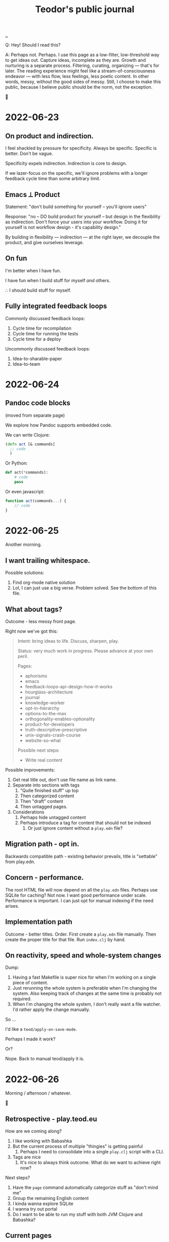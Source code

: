 :PROPERTIES:
:ID:       bd776ab0-d687-4f16-b66d-d03c86de2a2e
:END:
#+title: Teodor's public journal
#+OPTIONS: ^:nil

[[./..][..]]

Q: Hey! Should I read this?

A: Perhaps not.
Perhaps.
I use this page as a low-filter, low-threshold way to get ideas out.
Capture ideas, incomplete as they are.
Growth and nurturing is a separate process.
Filtering, curating, organizing --- that's for later.
The reading experience might feel like a stream-of-consciousness endeavor --- with less flow, less feelings, less poetic content.
In other words, messy, without the good sides of messy.
Still, I choose to make this public, because I believe public should be the norm, not the exception.

🐉

* 2022-06-23
** On product and indirection.
I feel shackled by pressure for specificity.
Always be specific.
Specific is better.
Don't be vague.

Specificity expels indirection.
Indirection is core to design.

If we lazer-focus on the specific, we'll ignore problems with a longer feedback
cycle time than some arbitrary limit.
** Emacs ⟂ Product
Statement: "don't build something for yourself -- you'll ignore users"

Response: "no -- DO build product for yourself -- but design in the flexibility as indirection.
Don't force your users into your workflow.
Doing it for yourself is not workflow design - it's capability design."

By building in flexibility --- indirection --- at the right layer, we decouple the product, and give ourselves leverage.
** On fun
I'm better when I have fun.

I have fun when I build stuff for myself /and/ others.

∴ I should build stuff for myself.
** Fully integrated feedback loops
Commonly discussed feedback loops:

1. Cycle time for recompilation
2. Cycle time for running the tests
3. Cycle time for a deploy

Uncommonly discussed feedback loops:

1. Idea-to-sharable-paper
2. Idea-to-team

* 2022-06-24
** Pandoc code blocks
(moved from separate page)

We explore how Pandoc supports embedded code.

We can write Clojure:

#+begin_src clojure
(defn act [& commands]
  ;; code
  )
#+end_src

Or Python:

#+begin_src python
def act(*commands):
    # code
    pass
#+end_src

Or even javascript:

#+begin_src javascript
function act(commands...) {
    // code
}
#+end_src
* 2022-06-25
Another morning.
** I want trailing whitespace.
Possible solutions:

1. Find org-mode native solution
2. Lol, I can just use a big verse.
   Problem solved.
   See the bottom of this file.
** What about tags?
Outcome - less messy front page.

Right now we've got this:

#+begin_quote
Intent: bring ideas to life. Discuss, sharpen, play.

Status: very much work in progress. Please advance at your own peril.

Pages:

- aphorisms
- emacs
- feedback-loops-api-design-how-it-works
- hourglass-architecture
- journal
- knowledge-worker
- opt-in-hierarchy
- options-to-the-max
- orthogonality-enables-optionality
- product-for-developers
- truth-descriptive-prescriptive
- unix-signals-crash-course
- website-so-what

Possible next steps:

- Write real content
#+end_quote

Possible improvements:

1. Get real title out, don't use file name as link name.
2. Separate into sections with tags
   1. "Quite finished stuff" up top
   2. Then categorized content
   3. Then "draft" content
   4. Then untagged pages.
3. Considerations
   1. Perhaps hide untagged content
   2. Perhaps introduce a tag for content that should not be indexed
      1. Or just ignore content without a =play.edn= file?
** Migration path - opt in.
Backwards compatible path - existing behavior prevails, title is "settable" from
play.edn.
** Concern - performance.
The root HTML file will now depend on all the =play.edn= files.
Perhaps use SQLite for caching?
Not now.
I want good performance under scale.
Performance is important.
I can just opt for manual indexing if the need arises.
** Implementation path
Outcome - better titles.
Order.
First create a =play.edn= file manually.
Then create the proper title for that file.
Run =index.clj= by hand.
** On reactivity, speed and whole-system changes
Dump:

1. Having a fast Makefile is super nice for when I'm working on a single piece of content.
2. Just rerunning the whole system is preferable when I'm changing the system.
   Also keeping track of changes at the same time is probably not required.
3. When I'm changing the whole system, I don't really want a file watcher.
   I'd rather apply the change manually.

So ...

I'd like a =teod/apply-on-save-mode=.

Perhaps I made it work?

Or?

Nope. Back to manual teod/apply it is.
* 2022-06-26
Morning / afternoon / whatever.

🤠
** Retrospective - play.teod.eu
How are we coming along?

1. I like working with Babashka
2. But the current process of multiple "thingies" is getting painful
   1. Perhaps I need to consolidate into a single =play.clj= script with a CLI.
3. Tags are nice
   1. It's nice to always think outcome.
      What do we want to achieve right now?

Next steps?

1. Have the =page= command automatically categorize stuff as "don't mind me"
2. Group the remaining English content
3. I kinda wanna explore SQLite
4. I wanna try out portal
5. Do I want to be able to run my stuff with both JVM Clojure and Babashka?
** Current pages
| Page                                                         | Category        | aka          |
|--------------------------------------------------------------+-----------------+--------------|
| https://play.teod.eu/emacs/                                  | Rambling        |              |
| https://play.teod.eu/aphorisms/                              | Page            |              |
| https://play.teod.eu/feedback-loops-api-design-how-it-works/ | Article draft   |              |
| https://play.teod.eu/hourglass-architecture/                 | Ideas & capture | Narrow waist |
| https://play.teod.eu/opt-in-hierarchies/                     | Ideas & capture |              |
| https://play.teod.eu/orthogonality-enables-optionality/      | Article draft   |              |
| https://play.teod.eu/product-for-developers/                 | Article draft   |              |
| https://play.teod.eu/journal/                                | Rambling        |              |
| https://play.teod.eu/unix-signals-crash-course/              | Article draft   |              |
| https://play.teod.eu/knowledge-worker/                       | Article draft   |              |

How do we tag?

By form:

| :form :rambling |
| :form :article  |
| :form :explore  |
| :form :unknown  |

By readiness:

| :readiness :in-progress |
| :readiness :published   |

By language:

| :lang :no |
| :lang :en |
** Batch editing tags?
Dump -

distributed =${ARTICLE}/play.edn= files are "near" to the article (nice), but tedious to batch edit

batch editing is nice in a table

A normalized model is EAV.

EAV example:

#+begin_src
:id "emacs" :title "(Doom) Emacs learning journal"
:id "emacs" :form :rambling
:id "emacs" :readiness :in-progress
#+end_src

What are nice ways of batch editing?

    One big text file
    Excel table
    SQLite?

How should lines be deleted?

    In Dired, simply =d= the line, then =x= to apply with confirmation
    In Magit, =c c= to commit, =C-c C-c= to apply

I could simply try dumping all the data into SQLite and see how that works out.

I have:

    Metadata per page
    some pages

So - simple, flat model.

I could build

    Files -> SQLite
    SQLite -> files

Do I want "apply everything" or "apply partial"?

I could implement "apply everything" in terms of "apply partial"

    First delete all the =play.edn= files
    Then apply partial
    And confirm changes in Git.
** I can use =play.edn= to ensure link integrity
#+begin_verse
Idea
    play.edn is a module declaration
    it declares dependencies
       And binds them to targets
        Maps to root.
    Challenge - link resolution.
        Do I need a redirect "service"?
            Yeah, perhaps I can use redirects.
            🤔
        I thought I needed magic to rewrite links to target
            But I can generate a companion link site
                "app"
                    ?link=LINK_ID that redirects
#+end_verse
** =./play= API draft
#+begin_src
$ ./play2.clj relations :from :files :to :lines
:id "emacs" :title "(Doom) Emacs learning journal" :form :rambling :readiness :in-progress
:id "feedback-design-impl" :title "Feedback loops, API design and how stuff works"
...
#+end_src
** Retrospective
Created the lines mode - and more.

| Mode    | Read? | Write? | Purpose                                       |
|---------+-------+--------+-----------------------------------------------|
| :files  | y     | y      | play.edn files is the main storage            |
| :lines  | y     | y      | lines give a concise overview                 |
| :table  | y     | y      | table is great for batch editing              |
| :pretty | n     | y      | :to :pretty is great when devleoping a reader |

This almost looks like an hourglass architecture :)

relations interface in the middle.

I'm happy with the design.
* 2022-06-28
** Possible talk - dynamic programming
idea - dynaimc programming isn't lack of types.
Dynamic programming is options to do flexible stuff.

Option - work on data structures rather than types.
    XML - static types for everything, or a dynamic tree?
    JSON - types for everything?
Alternative formulation - serialization for free

Option - dynamic runtime.
    Dynamic languages often support interpretation / dynamic recompilation

Option - extend language when required.
    Embedded DSLs are just data
        (Or macros, but macros can be complex)

Option - use schemas directly for validation rather than types

Examples?
    Hmm
    Python?
    Clojure?
    Javascript?

* 2022-07-02
** Braindump / thought stack
- Establish iterate knowledge archipelago to improve long-term internal communication
- Provide context for introducing Clojure
- Provide context for introducing RDF
- Build tools to redefine Engineering
- Build argument for why engineering companies should lean into computational engineering

-----

I want to give Ole Jacob a big JSON file he can build UIs on top of

=play.teod.eu/iterate-knowledge-archipelago.json=

rich entity semantics - "url" "title"

& filter on tags

-----

I want to get more info when I generate pages.
This should be possible:

  ./play.clj page compuational-engineering :title "Computational Engineering"

And it should also write :author-url and :created-at.
** I'd like to avoid the watchbuild files
Are they even required any more?

I haven't used any of them in a long time

Makefile works well

Action: delete em.
** I deleted the watchbuild files
☀️
** Docs fanout factor
For me:

| Written for myself | 10 |
| Shared with others |  1 |

Why?

    Working on my own ideas / perception / intent is something I'd like to do with an internal feedback loop.

Why?

    Hmm, good question.

    Well, easy answer. Because I don't get anywhere as fast ahead through conversation with others.

Why?

    No, actually, that's not it.

    And amount of written text is the wrong metric

    Effort is the right metric

    For effort, it's perhaps 50/50

    50 % internal

    50 % external.

    I prefer writing to thinking when iterating internally.

    I prefer speaking to writing in conversation

        I think? I'm not quite sure.
** I dislike IDEs because in IDEs, plain text and prose is second class
That basically means they are missing Org-mode.

So perhaps "I dislike anything that doesn't have Org-mode" is better.

😆
** Observation: sometimes vague and general is required
#+begin_quote
I feel shackled by pressure for specificity.
Always be specific.
Specific is better.
Don't be vague.
#+end_quote

This feels like a statement that sometimes a bad abstraction is required to get to a good abstraction.
Also, I hate being forced to do stuff.
** Emacs is a tool for research that happens to work for code too
https://irreal.org/blog/?p=10050

refers to
https://www.ingentaconnect.com/content/matthey/jmtr/2022/00000066/00000002/art00002;jsessionid=2tqj0na4wh7rw.x-ic-live-01

and https://pubs.acs.org/doi/10.1021/acscatal.5b00538

and https://www.technology.matthey.com/article/66/2/122-129/

And "which is the first subset of Org-mode that should be supported?"
https://gitlab.com/publicvoit/orgdown/-/tree/master
* 2022-07-03
** Actionable - SQLite as a file system
Should be worthy of a page on its own.

Also paves the way for what I can do with play.teod.eu.

Also perhaps worthy of publishing to the Clojurians Slack? Hmm.
* 2022-07-08
Driving in Troms, with Tjerand and Torstein.
** Problem - npx doesn't work offline
npx seems to look for new versions on each invocation.
I can't use the following offline:

#+begin_src shell
$ cat preview.sh
#!/usr/bin/env bash

npx live-server --no-browser --port=3000
#+end_src

So ... what do I want?
Just having the dependencies available offline would be nice, really.

Options:

1. Something NPM based.
   Probably means I need =node_modules=, =package.json= and =package-lock.json=.
2. Something Clojure-JVM-based.
3. Something Babashka-based.
4. Just serving raw HTML in firefox, and triggering a hook to refresh on a keystroke - like I'm doing with Clerk
* 2022-07-12
** Discussing note taking systems on the Clojurians Slack
=ag= is using Org-Roam quite heavily.
He separates between:

- notes
- zettels
- documents

And says that there's no semantic difference between those three categories and:

- fleeting notes
- permanent notes
- project notes

Hmm, I think I've actually landed on that same structure myself in Roam.
Fleeting notes go on the Daily Notes page.
Permanent notes are entities.
Project notes are one big hierarchy.

How does that map to play.teod.eu?

Fleeting notes go into the journal. No new entities.
Permanent notes get their own page. It should be possible to link to permanent notes!
Project notes get a page per project. That page is deleteable or "removable from index".

Question: "in what context do I want to re-discover this piece later".
Then -- establish links to all those contexts.
* 2022-07-13
I really don't like UPS.
** Better editing of play.edn files
I could create some simple Emacs lisp commands for that which shell out to babashka.
** How do I split my Emacs lisp code into packages?
Hmm.

How do others do it?
I tried looking at the Doom Emacs creator dotfiles, but  I didn't find any Emacs config.
https://github.com/hlissner/dotfiles/tree/0df9027010b424410a4622eba54b979c256f0efb/./
I guess his Emacs config is just Doom.
What about https://github.com/tecosaur/?
He just has a big org-mode file.
What about https://github.com/org-roam/?
Good.
Toplevel org-roam.el.
Then ~(require 'org-id')~ and others.
** I want to learn how to create an Emacs minor mode.
Why?

It's the next step, I think.
I know how to do basic stuff, I don't know how to do interactive stuff.
I love how magit works.
How dired works.
Dired's view over the file system, the ease of moving around.

So ... I probably want a major mode too.
Haha.
* 2022-07-14
:)
** How can git tell me when a folder was last changed?
Git knows this.

I would like: input folder path, output last changed timestamp.

Purpose: sort, enrich :relations.

Treat :changed the same way as I'm treating :id now.
It's a special tag, and should not be written down.
When writing lines back to files, =dissoc= the =:changed= property.
** Note categories
*named ideas* have a deeper meaning.
They have an URL, and can be linked to.

*project journal* is temporally indexed.
Date up top, topic below.
Project-scope rambling.

*project problems* is a mutable approach to attention design.
It does /not/ function as a ledger.
Rather, it is meant to be changed.
Problem-scope attention design.

*journal* is the temporally indexed global catch-all thing.
Put things here when in doubt.
Global-scope rambling.

*problems* is a global list of things that want attention.
Global scope attention design.
* 2022-07-15
** How to get nice-to-copy terminal output with GRML ZSH config
#+begin_src shell
teodorlu@teod-t490s ~/tmp/temp-2022-07-15/prompt % prompt off
% PROMPT="$ "
$ echo hello there
hello there
#+end_src
* 2022-07-17
** I'm afraid to stop learning
I don't want to end up stuck.
In a context where there's no novelty.
Where there's nothing I can learn.

What does such a context look like?

Is it closer to a research lab than a product company?
Can there be both?
** Reading Elements of Clojure
#+begin_src bash
ec Nextcloud/store/elementsofclojure.pdf
#+end_src

"Indirection /is/ abstraction"

#+begin_quote
Indirection, also sometimes called abstraction, is the foundation of the software we write.
Layers of indirection can be peeled away incrementally, allowing us to work withint a codebase without understanding its entrirety.
Without indrection, we'd be unable to write software longer than a few hundred lines.
#+end_quote

Huh, this names something I've seen.
Python scripts written by civil engineers.
One big for loop, with some clauses.

Advantage: straightforward.
Disadvantage: Inflexible.
Lesson: use indirection / abstraction to make code flexible.
** SJ train Wifi allows SSH traffic
Grateful.
* 2022-07-24
?
** Participating in public
I wrote something I thought was of value:

#+begin_quote
 1. Make sure your note taking system supports your goals. My goals: (A) assist my learning, (B) easily share content and get feedback from others.

2. When you produce content, consider (A) what you want to achieve by producing the content, and (B) how you want to find the content later.

3. Use one global namespace for named concepts. Category / taxonomy / tags belongs in metadata.

Why the goals? If your system supports your goals, you will continue to use it and get value from it. If your system doesn't support your goals, it becomes tedious to use, and you'll abandon your notes.

I encourage you to put your notes publicly on the web. Public notes have URLs, and there's no easier way to read content. You're going to remember notes.yourname.com/THING, or just go via notes.yourname.com to list / search.

-----

My information architecture consists of named concepts, journals and metadata.

Named concepts is the top level. Wikipedia uses this structure. There's one global namespace with sufficiently qualified names. You are going to remember your note by this name. Disambiguate in your global names.

Journals are organized by date. The advantage of journals is that you don't have to name anything. In general, it's nice to start with a journal, and collect named concepts on demand. Journals don't have to be discoverable.

Metadata helps you discover and index your notes. Categories and tags go here. But don't go nuts on categorization, think about what those categories should achieve. Remember the fact boxes on Wikipedia? Those are driven by concept metadata. Sometimes it's better to embed a table or a nested list on a concept page than introduce metadata. "Is this helpful to understand the concept?" - put it on the page. "Is this helpful to find/index your content?" - it's metadata.

Let's say you want to learn FUSE (https://en.wikipedia.org/wiki/Filesystem_in_Userspace). Create a journal page for learning FUSE, and tag it as "open problem". Make sure you can list open problems. Each time you've got some time, open your FUSE journal, and work to understand something. Read the man page. Read wikipedia. Read the source. But annotate! Take notes in your journal as you go. When you revisit your FUSE journal, you can easily rediscover where you were last time, and decide where you want to go next.
#+end_quote

Didn't get any comments.

Am I dissatisfied?
Doesn't feel that way.
Am I surprised?
Yes, perhaps.
That's imprecise.
Yes, I'm surprised.
This is something I believe strongly in.

Am I disappointed?
No.
** Got the dots working
1. create dots
2. realize build system wasn't yet configurable
3. try to go for perfect
4. ditch perfect, go for achievable instead
5. Be happy.
* 2022-07-29
xx
** xx
bimodal strategies

deep work, tactical initiatives, strategic initiatives

Applying bimodal strategies to the design of the daily effort.
** produce documents
Squirreltime -- topic of stuff :)

Burnout, meaning and deep work. Reflecting on the last half year.
** A perfect day
How is a perfect day structured?
*** copied from Roam notes
- Wake up
- Walk
- 09:00 Work start ritual
    - First review own stuff. Answer what's important.
    - 09:30 review with team.
    - Goal: surface what is dormant. Continuous strategy work.
    - Floor: make progress on one tactical goal from list of tactical initiatives
    - Options
        - Work on a strategic initiative.
        - Pair with teammate on their work
            - Rust? Production stuff?
        - Pair with teammate on my work
            - Prototyping
- Deep work
- Interruptible work
- 14:30 Work end ritual
    - Review progress on shared tactical goal
    - Write down what's important for tomorrow.
- Time at work: 6 hours
- Afternoon
    - Get air
    - Get moving
- Dinner
- Bedtime ritual
    - Read
** How do I want to work?
Principles to prevent burnout, mess and loss of the strategic picture.
*** copied from Roam notes
- Balance tactical and strategic [[50-50]]
- Maintain lists of priorities
- Review [[teod/priorities]] on the start and the end of the workday
    - Opsjonsorientert / informativt.
    - Formål
        - Gjøre kontinuerlig strategisk arbeid
            - Så vi balanserer kort sikt og lang sikt på en god måte
        - Ha felles blikk på felles taktisk fokus
        - Gjøre det mulig for alle å bidra strategisk
        - Ha godt grunnlag for å vurdere hva salgs prototyper vi trenger
- Pair program on something each day
- I've been inspired by [[Deep Work (book)]] and [[So good they can't ignore you (book)]]
- What?
    - One shared tactical goal.
    - Then each person has their own intent.
- Kanskje også kjøre en demo etterpå?
    - Her - nå ønsker jeg å vise fram hva jeg har gjort.
    - Demo. Lavterskel, men prøve å gjøre det bra.
- OG spør "hva kan jeg gjøre for å hjelpe deg?"
* 2022-08-11
Hello.
** I want Live.js to work on this site
Live.js: https://livejs.com/

I'm hosting with Cloudflare.

Problem: there's no live-reload.

Diagnosis: Cloudlfare sends the same headers on each request.
That's meant to disallow caching.
But in my case, it causes cache invalidation to never happen -- opposite of the intended effect.
I could fork live.js if I want, it's small.

To get Live.js working with Cloudflare, I need Cloudflare to produce correct =etag= headers.
That means I need to disable some Cloudflare stuff.

General Cloudflare Etag docs: https://support.cloudflare.com/hc/en-us/articles/218505467-Using-ETag-Headers-with-Cloudflare

Cloudflare pages dog, mentions etags: https://developers.cloudflare.com/pages/platform/serving-pages/
** Do I have live reload in production now?
Pretty pleeeease
** Nope.
Still no etag header on the responses.
** Another fix
is it automatic or not?????
** It's actually automatic. It works!!!
Woah!
* 2022-08-20
:)
** How do contribute when you don't know what you're doing
Also, "how to help".

From [[id:93ea907e-9dcb-4c6b-af7d-d9bc22c34d57][Aphorisms]]:

#+begin_quote
10 - When in doubt, do that which builds trust.

11 - When still in doubt, do that which reifies and distributes intent.

12 - When /still/ in doubt, reduce WIP.

13 - When /STILL/ in doubt, improve your specific & general feedback loops.
#+end_quote

xx

Target audience: xxx

- build trust
  - with who
    - charity
    - integrity
    - competence
- reify and distribute intent
  - what's the plan?
  - is the plan good?
  - are people following the same plan?
- reduce WIP
  - read for example The Goal
- improve specific and general feedback loops
** When taking notes, why not just copy-paste from wikipedia?
Because taking notes is 90 % for the process, and only 10 % for the resulting artifact.

Because simply copying does not help you reify your taste.
It does not help you to cultivate your taste.
* 2022-10-16
** wanna code
options

- dbx
- runevfsiki
- kosekoding - talk & slides

choice

- kosekoding - greiene Magnus lagde

se [[id:32bffa13-d4fb-4ae7-9718-855b0d4130d2][Terminalen: Hvordan løpe med motorsag]].
Jeg har lyst til å bruke dingsen til Magnus.
Det hadde vært fint.
Men ... hvor var det vi gjorde det?
Vi flyttet det til et Iterate-repo, vi.
* 2022-11-07
** On the bitter aftertaste of cultivated aesthetics
"Cultivate your aesthetic", [[id:d1e0e6bd-d0ce-4880-acc7-e4935e643ebd][visa]] said.
I wanted answers.
I wanted a preference.
So I figured, Okay, let's try that.
Let's dig in.

I had no idea what that little germ of an idea would do to me.

Now, it has changed how I think.
I find more joy, meaning, purpose and connection in each day.
I enjoy doing my work.
I'm not doing it for somebody else, I'm doing it for me.

Yet --- at times, the devil in me shows his face.
His strikes are more powerful.
His tongue sharper, his arguments bear more conviction than before.

I realize that I cannot be only kind.
# welcome, shadow

As I started to write today, I expected to want to explore bitterness.
Bitterness at lack of quality.
Bitterness when those around me don't care.

I had a lang walk+talk with [[id:16f444c6-7311-4b95-9288-f878dd052ae4][Sindre]] today.
We talked about things I'm frustrated with.
(and we bumped into Ida, which was fun)

I have this model of human relationships.
Your relationship with someone has three attributes:

1. Trust
2. Shared sense of quality
3. Shared intent

I find that trust and shared intent can be built.
And building those are sort of ... easy.
Well, it's not exactly easy.
But it's soluable, in the words of [[id:369abfa2-8b8c-4540-958f-d0fce79f132b][David Deutsch]].
It's /work/.
It's something you can /do/.
Improve trust and shared intent every day, and you'll succeed.
(or figure out that this is someone you don't want to work with)

I digress.

I don't think shared sense of quality can be built.
I think shared sense of quality is discovered.
You figure out what someone likes, explore their kneejerk reactions.
What do they deliver, when given freedom?
Is it any good?

Making an explicit effort to cultivate my own aesthetic has sharpened my inner critic.
I see clearly what I like and what I despise.
And my reaction to content without substance is bitterness and disgust.

Is this my new normal?
Is disgust the price to pay for joy?
Does a tree with branches reaching to heaven necessarily need roots anchored to hell?

We'll see.

-----

Oh, we're not quite done.
The eagles have come, saved the day, and we wake up in Rivendell.

I actually feel good now.
Being dead serious, actually honest about that sense of quality.
I felt like an ass when I was in the heat of the moment.
Now I feel ... relief.
I feel /good/.
I didn't expect that.

I bet there's a lesson in here somewhere.

Until next time,

Teodor

-----

we wake up again, this time in the Shire.
Yet Another End That's Not An End.

I read this:

#+begin_export html
<blockquote class="twitter-tweet"><p lang="en" dir="ltr">feeling proud of your work is critical for any ambitious/high-achieving person. for this type, it’s not about the hours put in, it’s about the *feeling they get out* of doing the work. and if they’re not interested in the work, it’s hard to make it phenomenal and be proud of it.</p>&mdash; Isabel⚡️ (@isabelunraveled) <a href="https://twitter.com/isabelunraveled/status/1589683739696984071?ref_src=twsrc%5Etfw">November 7, 2022</a></blockquote>
#+end_export


[[id:fa08845b-32ed-4e74-a458-de85884da52d][The War of Art]] introduces "territorial orientation".
Here's a quote from the chapter /The Definition of a Hack/:

#+begin_quote
In other words, the hack writes hierarchically.
He writes what he imagines will play well in the eyes of others.
He does not ask himself,
"What do I want to write?
What do I think is important?"
Instead, he asks "What's hot, what can I make a deal for?"

The hack is like a politician who consults the polls before he takes a position.
He's a demagogue.
He panders.
#+end_quote

"so what?"

Yeah, that's the feeling of quality and lack thereof.
The joy of doing something worthwhile, and the disgust of wading through swamps.

"so what, you feel like complaining?"

No.
I like where I am.
I like where I'm going.

And I like that I don't like everything I see.

bitter can be good.
Ginger.
A good beer.
Grapefruit.

#+begin_verse
👋 talk to you later,
     T
#+end_verse
* 2022-11-25
We had some snow!
Now we have some gray stuff.
** =cond->= confusion
I expect the following to evaluate without crashing.

#+begin_src clojure
(cond-> (list 1 2 3)
  number? inc)
#+end_src

Do you know what?
It crashes!
Who would have thought.

#+begin_src
1. Unhandled java.lang.ClassCastException
   class clojure.lang.PersistentList cannot be cast to class java.lang.Number
   (clojure.lang.PersistentList is in unnamed module of loader 'app';
   java.lang.Number is in module java.base of loader 'bootstrap')
#+end_src

I thought

#+begin_src clojure
(cond-> form condition transform)
#+end_src

was equivalent to

#+begin_src clojure
(if (condition form)
  (transform form)
  form)
#+end_src

, but it appears I was wrong.
Not sure why.
* 2022-12-12
:)
** How to ask for stuff: in public or in private?
Proposed principle: /don't ask people for stuff in public/.

Why?
I was in an E-mail chain with five other people.
I don't like those E-mail chains.

Proposed principle:

1. Provide information and invitations in public
2. Ask for stuff in private.

Why?
It decouples "is this disrespectful" from other questions as "what is good?" and "what is practical?".
* 2023-02-15
** but /why/?
Why bother with all this collective knowledge management stuff?

Watching a [[https://www.youtube.com/watch?v=7TJEgxlqvQU][video]] where [[id:f39b5dcb-3d95-41d7-8526-35f28083a150][Werner Hetzog]] discusses Mike Tyson's interest in old dead french rulers, I get the urge to write, to model, to map out.

but /why/?

Because it /means something/.
I'm not interested in making Wikipedia 2.
I'm interested in a curated, subset of the knowledge, values and culture of the world.
And I want that subset do /do something/.

Not just describe some facts.
The knowledge should have a function.
A purpose.
The knowledge should be a source of good questions.

I don't just want to put all of history on [[id:0c9bef25-85ef-48e8-b4fd-d60160f177ec][play.teod.eu]].
I want /interesting things/.
Documents can be interesting.
Art can be interesting.
Programs can be interesting.

If you will, we get stuck in a tautology.
Interesting things are interesting.
No shit!

But perhaps the systems thinking and quality aspects are less common.
A way to surface interest is to provide a thread of interest.
Therefore, I want /threaded interest/ on this site.
🤔
* 2023-02-16
** Electric UI for always-live content sites
Electric: https://github.com/hyperfiddle/electric

With Electric, I can write a backend and stream updates to a frontend.
I could use that to serve & stream updates.

How?
I could use a babashka file watcher to trigger signals for reloading a specific page.
Then Electric just makes the rest /work/.
* 2023-02-28
** Competence - Quality - Aesthetics - Taste --- it's a scale
| Competence | Quality               | Aesthetics                | Taste                                          |
|------------+-----------------------+---------------------------+------------------------------------------------|
| Skills     | Outcome effectiveness | what's the right outcome? | why are we even here - where do we want to be? |

Left: Objective, specific.
Right: general, vague.
* 2023-03-03
** Idea: file explorer on bb
codename *filebbrowser*

1. Navigate around quickly - be like dired with Doom's =(:evil +everywhere)=
2. Support jumping from/to a normal CLI
3. Support some Clojure
   1. REPL expressions
   2. Put =tap>= to good use, perhaps persist
   3. Dynamic vars for current directory

How

Consider having a "process stack" -- start filebbrowser from the terminal, and put terminals "on top", then start filebbrowser on top of that (again)

Support FZF UIs natively
*** Idea 2: use a client/server model instead
1. Use a persistent JVM
2. Connect multiple clients
3. Keep the clients as light as required
4. Automatically start a server when required -- like Emacs w/client & server

Idea 2.1: JVM server, bb clients.
🤔
*** Criticism: this is just reinventing Emacs, Dired and vterm/eshell
Yup

But building on Clojure (bb/jvm) gives a different set of tradeoffs.
*** Idea 3: JVM server, Emacs Lisp client
🤔🤔🤔

Then I don't have to reinvent Emacs.
Aaaand I can "move around" more quickly.
** Observation: hierarchy depth 3
| date | project / option | theme |

This way of dividing is sufficient for lots of stuff.

| organization | project | initiative |
** Sword of truth, shield of virtue
Truth slices up what's wrong.
Virtue keeps you in check, lets you avoid harming yourself and others.
** Write about something important
That's right!

1. Reflect on what's important
2. Write about that
3. Reflect on your writing and whether it's important
* 2023-03-07
** Aesthetics is hard.
[[id:7cfe7fb2-c4c4-4ace-80a0-58c7883c19e7][Do you dare be the judge of quality?]]
* 2023-03-11
** Leveranser, mål, kvalitet, tekst, surr og ergonomisk arbeidsflyt
Har du egentlig gjort noe fornuftig i dag?
Jobber vi egentlig på det som betyr noe?
Når du uttrykker skepsis til struktur du ikke ønsker, er det fordi strukturen er dårlig, eller fordi du ikke gidder?

1. Leveranser er til for å få noe /ned/ på papiret.
   Hvis du misliker leveranser, kan det generaliseres til at du ikke ønsker at noen skal dømme deg for noe, og at du heller vil ha fri.
2. Mål.
   Grunnen til at vi har leveranser i det hele tatt, er for å nå mål.
3. Vi kan nå mål så fort som overhodet mulig, eller vi kan nå mål uten å kompromittere kvaliteten vi leverer.
   Jeg har ikke tro på å "nå mål så fort som overhodet mulig".
   Det er ekvivalent til å dra for å ta knebøy, for så å ta ett lett sett og sitte på mobilen.
   Gjør det skikkelig.
   Og hvis det er vanskelig?
   Perfekt.
   Da har vi faktisk et verdig mål å oppnå.
   Et skikkelig problem, som ikke er trivielt å nå.
4. Tekst.
   Tekst er magisk.
   Tekst gjør det mulig å lage leveranser /av alt/.
   Det er en sannhet mennesker har kjent så lenge vi har hatt kultur.
   Hulemaleriene lot oss heve oss over instinkt og dele noe syntetisk, noe vi har /laget/.
   Hulemalerier er tekst.
   Bokstaver og litteratur er tekst.
   Og du klarer /alltid/ å skrive noe.
   Og når du har skrevet det ned, kommuniserer det /noe/ til andre mennesker.
   Bruk tekst.
   Tekst lar deg lage leveranser av alt.
   Tekst lar deg gjøre mål /konkrete/.
   Tekst lar deg levere kvalitet.
5. Hvis vi ignorerer leveranser, mål, kvalitet og tekst, hva gjenstår?
   Surr.
   Sirkus.
   Det kan godt være koselig, og lekent.
   Men vi tar ikke oss selv seriøst.
   Vi kunne levert så uendelig mye bedre.
6. Tekst har en plass for å lage ergonomisk arbeidsflyt.
   For lite, og vi har surr.
   For mye, og vi har byråkrati.
   Bruk tekst til å peke deg selv framover.
   Bruk tekst til å definere "framover".
   /Bruk tekst/.
   Bruk tekst til å ta kontroll.
   Ikke gå i søvne, /tenk/.
** "it's rich" -- "it has texture"
#+begin_quote
if you look at the lives of individual creators, it's so rich!
#+end_quote

-- Mark, [[id:e33962d6-d5cb-4ef8-b7be-9d4a537edbec][Metamuse (podcast)]], episode 40

So ... wealth is texture?
Wealth is rich in texture?
Variability, details, individuation?

Rather than boxed, bland, plain, smooth?

🤔
** we either create theory or apply theory
we either construct language or apply language to gain [[id:028a2171-3146-4fbc-8d5d-3209675dae8b][value in context]].

See [[id:07f496f2-7dc3-4155-bbe7-e0f64e054129][Software architecture as langauge construction]] or [[id:c8131839-be8d-4ca8-8bc3-eac72cfade15][Capability, feature and assembly]].
** In Norwegian, we don't distinguish between "good" and "great".
There's one word: "bra".
And its meaning depends on who you're asking.

But there's a difference between "bra" and "/bra/".
We rarely emphasize the word in relation to the other words in the sentence.
** The corpus of the Clojure newsletter is interesting.
Every week, [[id:15708661-258b-44fe-84b2-1aaaee815060][Alex Miller]] brings together content from the Clojure community in [[id:b7518497-f161-498b-a670-c74ba7e8b4b4][Clojure Deref]] -- the Clojure newsletter.
This is an interesting corpus of free resources.
Perhaps something can be done for discovery.
** List of lists
List of things I find good.
List of things I find bad.
List of things I want to stay the same.
List of things I want to change.
** Actionables
*** List of good
- Cohesive movement.
- Flow.
- Doing one's best and seeing that create impact.
- Working with Good People.
*** List of bad
- Wasting time
- Doing stuff that doesn't need to be done
- Working with people who don't care
- Working with people who don't want to make something good
- Working with people who don't respect their own time
- Working with people who don't respect others' time
- Working on a team where there's no aim, no goal, where people just do stuff
*** Time to be bad?
Perhaps.
*** Bad, for whom?
For myself.
For my self respect.
For my team.
For my organization.
For my customer.
* 2023-03-20
** as a programmer, I want to skim a git commit log and get /something/.
at least let me know easily whether the change was "fix bug" "add stuff" or "move things around"

| f | fix:      | fix stuff         | things were broken, now we're good    |
| a | add:      | add stuff         | TOOL handles some PROBLEM better now. |
| r | refactor: | move stuff around | internals, no observable changes.     |
| d | doc:      | doc               | doc changes only                      |
** your movement is limited, use is wisely
If everything is moving all the time, you cannot move yourself.
If nothing around you can ever move, you're stuck.

In other words, it's bad for you if everything moves, and if nothing moves!

*your personal workflow*.
You have a finite amount of attention you can spend each day.
You can use that attention to follow movement, or to cause movement.

| follow movement | consume |
| cause movement  | create  |

How do you want to spend your day?
** cohesive movement
Fragmented movement is when everybody is waving their arms faster and faster and faster, but the things that matter stay the same.

In cohesive movement, internal structure enables the desired outwards movement.
For example, car frames or aircraft bodies are stiff, but move fast.
** move yourself, help others move.
| move yourself    | [[id:9c67d806-b806-4c24-8c98-2e19443b9794][Support, challenge, carry]] carry   |
| help others move | [[id:9c67d806-b806-4c24-8c98-2e19443b9794][Support, challenge, carry]] support |
** the corpus of the Clojure newsletter is still interesting
making that ... thing ... explorable would be /good/.
* 2023-03-27
** I want canonical links
1. Just follow HTTP
2. Provide it through redirects

Can I provide HTTP redirects with javascript?
I'd like to.

Hmmm.

Isn't that how the DOI thing works?
Or perhaps I should have a small redirect service that does the right thing on the HTTP level?
** I want full width tables for [[id:0c9bef25-85ef-48e8-b4fd-d60160f177ec][play.teod.eu]]
.. and I might want to just generate the HTML and CSS myself.

But I'm not able to!

😔

At least not right now, within my current skill ceiling and available time.
And I'm also hesitant to fork away from Pandoc.

*** wait ...
what about ...
forking pandoc?
starting from pandoc and building?

hmmmm

disadvantages:

1. haskell

but ..
I could I extract the current pandoc html writer and work only with that?
Use the rest of pandoc as a binary, and write only the json->html piece?

Perhaps "transpile" from haskell to clojure?

🤔
* 2023-03-29
** Good code is scale dependent
- Layer 1: Do I understand this function when I scale it?
- Layer 2: Is this cohesive, does it solve its problem in a good way?
- Layer 3: Does our overall architecture enable us to solve hard problems, or does it get in the way?

I've sometimes felt annoyed working on code bases, seeing stuff that can be improved everywhere.
Then, later I've realized that I was focusing too intently on stuff that doesn't matter.

The right layer to focus on was 2 or 3, I was stuck on 1.
* 2023-04-22
** charity, grace, joy
The last words of [[id:71725fe3-fa18-4a69-9429-6fc306ce9368][Learning to play support]].
I feel like they carry meaning.
Or carry /something/ that I don't quite know yet.

*charity*.
Take the first step.
Reach out your hand.

*grace*.
Accept error.
We are not perfect.

*joy*.
Live, let live.
Love.
("I want to know what love is" or "All you need is love"?)
** innsats og effekt
hva: skal vi fokusere på innsatsen vi legger ned, eller effekten den innsatsen har?

produkt: outcome over output.
Hvis vi ikke fokuserer på /produktet/, blir alt bare tull.

team: innsats OG outcome.
Jobben vår er å lage bra ting, da må vi vite om tingen er bra.
Men fra dag til dag er jobben vår å legge ned en innsats som gjør tingene bedre.
Vi kommer på jobb, skal legge ned en dags innsats, så skal vi gå hjem.

teamprosess: innsatsen er alt.
Hvordan vi jobber er ufattelig viktig!
** the memex is here: it is the world wide web
1. information deserves to be free
2. put knowledge in bite-sized definitions (theories) + motivation about why one should care about this
3. compose bite-sized definitions with playlists -- a playlist is an ordered list of links

Done!

Q: what's the right interface for making microtheories?

Q: what's the right interface for making knowledge playlists?

Microtheories need to be good explanations.
Examples of good explanations:

- https://snapshots.nextjournal.com/clerk-demo/build/f8112d44fa742cd0913dcbd370919eca249cbcd9/notebooks/rule_30.html
- https://www.youtube.com/watch?v=r6sGWTCMz2k&t=19s
** it's worthwhile to build your own little memex
a "little memex" is your own corner of knowledge.
you curate the index.
you create and link your nodes.
you can refer to and build on other memexes, but the act building the memex is the reward in itself.
** your memex should live on the web
microtheories deserve its own URL.
others should be able to leverage your [[id:8881d1fb-f3d2-4e3a-9fd8-1c42de66a31e][little memex]].
** your memex is composed of microtheories and knowledge playlists
a [[id:2628579d-9108-4268-9fab-cf0faffb7191][microtheory]] is a bite-sided deinfition, and motivation for why it matters.

a [[id:30253e9f-4247-4a36-8876-b2a7402d2e1e][knowledge playlist]] is an ordered list of microtheories.
** the act of building your own little memex is to explore your curiosity and journal about your experience.
1. what are you curious about?
   1. write that question down.
   2. Breathe!
2. find /an answer/
   1. write that answer down.
   2. Breathe!
3. and /an action/
   1. write that action down.
   2. Breathe!
4. Listen to yourself.
   1. Breathe.
   2. Do you want to do the action?
   3. if yes, consider doing it.

Go!
** build your own little memex with babashka
yes!
* 2023-04-24
** OLORM: lag en subkommando, få ting gjort
Flyttet:
https://serve.olorm.app.iterate.no/o/olorm-7/
** Norvig and Pitman on good programming style, via Jack Rusher:
- Be explicit
- Be specific
- Be conside
- Be consistent
- Be helpful (anticipate the reader's needs)
- Be conventional (don't be obscure)
- Build abstractions at a usable level
- Allow tools to interact (referential transparency)

Source: https://twitter.com/jackrusher/status/1623367128635084802
** Homesteading
Jeg leser /Homesteading/ av [[id:4ba42678-1667-426d-a07f-dfe96ab46bd2][Jack Rusher]].

I dette asnittet blir jeg sittende å tenke:

#+begin_quote
I managed to sidestep the worst of those concerns by practicing something I think of as “attention hygiene”:
#+end_quote

Jeg har tenkt mye på oppmerksomhet mens jeg har laget denne siden.
Se feks [[id:0cc48734-e933-44cb-a4e8-2678f125f6df][attention design]].

Jeg tror det er /grunnen/ til at jeg liker å holde på med disse greiene.
Jeg tar kontroll over min egen oppmerksomhet.
* 2023-04-30
** things
datomic was open sourced
** wanna code
*** why
curious
*** why
[[id:3dd2e3a3-ecf6-41b2-b31f-6a09b9940ef4][Electric Clojure]], [[id:27217b9d-112e-40c6-a4f2-6532b733f612][Datomic]] and [[id:5ac5617e-6d50-4da0-a917-59d9d00c4622][Quil]].
And [[https://github.com/nextjournal/clojure-mode/][nextjournal/clojure-mode]].
Done right, this could work for kids!

But local setup & installation is too complex.
So I'm kind of curiuos about trying this myself.

This would essentially be a cheap [[id:c86c554e-415f-48c0-8792-37faef276765][maria.cloud]] clone.
So ... why?

1. Because it's a worthwhile challenge, and I'd love to be able to build something like that.
2. Because my overwhelming experience teaching kids to code ([[id:436d7df4-f986-4bff-8efa-44bf72099859][Lessons learned teaching Elm to kids]])
   has been that being able to control (A) the subject matter, and (B) the learning experience is essential.
   So even if there is a "good tool" it's not necessarily the best tool for teaching what you aim to teach.

Deliverables?

1. I could make an introduction to Clojure that I'm interested in giving with this material.
2. I could teach more kids to code -- this time Clojure rather than Elm (because why not)
3. The quil-system itself
   1. I wanna learn Quil
   2. I wanna learn Electric Clojure
   3. I wanna learn Datomic
   4. I wanna experience writing a moldable systems (see for instance [[id:bc850da4-64c2-416e-b31c-417bcf24a4fe][Hypertext: The medium is the message]] and [[id:26776cc4-e64d-494b-b24c-784b2c57866d][Build Your Own Little Memex with Babashka]], both drafts)
** idea
dynamic runtime, high performance, instant startup, pick two?

| thing                       | dynamic runtime | high performance | instant startup |
|-----------------------------+-----------------+------------------+-----------------|
| [[id:6f1d8319-90b8-4006-9508-ef912fcd939b][Clojure]]                     |               1 |              0.8 |             0.2 |
| [[id:1c80cee5-af85-45ca-9b54-47e297eaa4d9][Go (programming language)]]   |             0.4 |              0.8 |               1 |
| [[id:307f5d35-7be1-4693-8378-4a0255717056][Rust (programming language)]] |             0.1 |             0.95 |               1 |
| Javascript                  |             0.8 |              0.5 |             0.8 |
| [[id:5345d063-8018-4bde-8574-8ab9df27f479][Babashka]]                    |               1 |              0.4 |             0.9 |
*** clojurians slack post
Idea: of "dynamic runtime", "high performance" and "instant startup", you can only pick two. I rated (very subjectively, hand-waving) some runtimes from 0 (bad) to 1 (good).

Would you agree? Are there counter-examples? Does this have to be the case?

How would you score runtimes you use on the three axes?

- /Dynamic runtime/.
  How fast can you change the semantics of your running program?
  Can you keep your state?
  If you have to restart / recompile, how long does that take?
- /High performance/.
  When the runtime has had time to warm up, how fast can we get?
  Is this runtime suitable for number crunching?
- /Instant startup/.
  How fast is a cold start?
  Can this work as a script, so that scripts can be composed into a Unix pileline, with an overall not-terrible experience?

-----

My speculation:

I know borkdude has experimented with starting up Sci and JVM Clojure simultaneously, using Sci for instant startup, and moving over to JVM Clojure for JVM optimizations / compilation, but I don't think that effort got further than experimentation.
Another challenge is that sci isn't exactly the same as JVM Clojure, so I suspect one could get nasty bugs if the two runtimes "diverge in execution".

I also wonder if Common Lisp might score high on all three.
But I haven't used CL in anger, so won't blindly guess a score.
Common Lisp hacker opinions welcome! I'm also curious if Clojure is better than Common Lisp on any of these axes.
Which further begs the question about why some of us prefer Clojure over Common Lisp, and if that merits a fourth axis.

10:31 teodorlu:

#+begin_quote
I also wonder if Common Lisp might score high on all three.
#+end_quote

Perhaps this is more a matter of effort than anything else.
If we had infinite resources, perhaps we could "just" invent a JVM that worked like this.
Start out with a simple statically compiled interpreter, then move to compile & JIT optimize stuff.
But I'm speculation, I've never written anything like the JVM or Sci.

Related, perhaps "jvm bytecode" is a better target for this than "Clojure".
So that there are different JVM bytecode interpretation strategies with different performance characteristics.
*** updated table
I had to shorten the column names to make it fit:

| column name      | short column name |
|------------------+-------------------|
| dynamic runtime  | dynamic           |
| high performance | performance       |
| instant startup  | startup           |
| instant build    | build             |
| ecosystem        | ecosystem         |

| thing      | runtime | performance | startup |  build | ecosystem |
|------------+---------+-------------+---------+--------+-----------|
| [[id:6f1d8319-90b8-4006-9508-ef912fcd939b][Clojure]]    |       1 |         0.8 |     0.2 |      1 | Maven     |
| Go         |     0.4 |         0.8 |       1 |    0.7 | ?         |
| [[id:307f5d35-7be1-4693-8378-4a0255717056][Rust]]       |     0.1 |        0.95 |       1 |    0.1 | ?         |
| Javascript |     0.8 |         0.5 |     0.8 |      1 | NPM       |
| [[id:5345d063-8018-4bde-8574-8ab9df27f479][Babashka]]   |       1 |         0.4 |     0.9 |      1 | Graal     |
| Cherry     |    "no" |     "as JS" |   "yes" |    0.9 | NPM       |
| Nbb        |  "good" |             |     0.9 |      1 | NPM       |
| Fennel     |  "good" | "as luaJIT" |  "good" | "good" | Lua+C FFI |
| Zig        |         |             |         |        | Zig+C ABI |
* 2023-05-01
** execution
moved to own page: [[id:8eade94f-28b6-4602-bb3d-8df57e22ecc1][execution for developers]].

are the overall priorities right?
are we doing the right things to hit the overall priorities?
** execution for developers
what things should I be making progress on today?
have I made progress on the things I should today?
** a process has a job to be done
if you don't know a process's job to be done, you

1. Either haven't done your job as a leader understanding why things are being done,
2. or the process should not be done.

As a leader, you need to know why things are being done.

This is a burden, but also a fine way to judge /everything/.
If you know /why/ initiatives are worked on, you can judge whether the initiative works as it should
*** the job to be done for a meeting
*** the job to be done for XX
** prompts for learning
Easy mode (awareness):

- What's one example of something you think is hard?
- What do you want to learn?
- What's something you're good at?

Hard mode (awareness + actionable):

- What's one example of something you think is hard?
  - Can you give one example of a person around you that finds this less hard?
- What do you want to learn?
  - Can you give one example of an activity that can help you learn that thing?
- What's something you're good at?
  - Do you see anyone around you that needs your help with that?

Process:

1. Find someone you trust.
2. Write three or six answers, your choice.
3. Share your answers with the person you trust.

Goal:

1. Build trust
2. Exercise [[id:efbb9f44-9a8e-436e-bf68-ff19d5bd990c][growth mindset]]
3. Exercise [[id:5fd923f9-dc43-4a82-ac59-8785e98bc901][coachability]]

13:06: moved this into [[id:ada033c3-e631-49c9-8153-b9f1c69fd31d][prompts for learning]].

* 2023-05-28
** not even wrong
I want to write something about product management and good theory.
Tie [[id:369abfa2-8b8c-4540-958f-d0fce79f132b][David Deutsch]] and [[id:45f5cc28-79f9-4a88-930f-06f77e727479][Marty Cagan]] together.

Core: the skills of a good product manager is theory building in practice.
* 2023-06-10
** paulus asks about time
Teodor says "yeah, lots of time."
** remember to look at federated wikis
* 2023-07-02
** Watching Maria: A beginner-friendly coding environment for Clojure
by [[id:b6921704-d8d9-4d82-a814-3b9ced8bee31][Dave Liepmann]].

#+begin_export html
<iframe class="youtube-video" src="https://www.youtube.com/embed/CUBHrS4ZzO4" title="YouTube video player" frameborder="0" allow="accelerometer; autoplay; clipboard-write; encrypted-media; gyroscope; picture-in-picture; web-share" allowfullscreen></iframe>
#+end_export

I liked this part:

#+begin_quote
Why learn to code?

#+begin_src clojure
#{:create :play :explore :share}
#+end_src
#+end_quote

Create. Play. Explore. Share.

That's /right/.
Matches the name of my site ([[id:0c9bef25-85ef-48e8-b4fd-d60160f177ec][play.teod.eu]]).

#+begin_quote
baby steps
/comprehensible/ and /tangible/
#+end_quote
* 2023-07-04
** Is this all there is?
Effort required.
Consumption and learning conflated.
** I want a Pandoc benchmark
How much of the time spent is process startup?
How much is actual document conversion?
* 2023-07-10
** Not even wrong
I feel like this is the problem /every XXX time/.
Lack of theory causes confusion.
Conflicting theories cause communication to break down.

Though---as I write this, I realize how often it works well, but then theory (shared intent) is implicit.
When theory works, it is invisible.
When theory works, it /is/ the structure of our communication.

/When theory works, it is the structure of our communication/
** =deps.edn= cheat sheet
Context:
I've previously struggled with running tests on [[id:7688bf50-5c2c-49b2-9efc-fcf21a539af4][Michiel Borkent]]'s projects.
Neil, Babashka.

Specifically:

1. How do I get a proper REPL with the right aliases here?
2. How do I run certain tests from the command line?
3. How do I run all the tests from the command line?
4. How do I run tests from a REPL?

I want to fix this by getting more familiar with the `clj` command line interface.
So here is a selection of commands.
*** Run a specific var from the command line
#+begin_src shell
$ clj -A:test -X cognitect.test-runner.api/test :vars '[babashka.neil.dep-upgrade-test/dep-upgrade-test]'
#+end_src
*** Test runner source
https://github.com/cognitect-labs/test-runner/blob/7284cda41fb9edc0f3bc6b6185cfb7138fc8a023/src/cognitect/test_runner/api.clj#L16-L30

Inlined:

#+begin_src clojure
(defn test
  "Invoke the test-runner with the following options:

  * :dirs - coll of directories containing tests, default= [\"test\"]
  * :nses - coll of namespace symbols to test
  * :patterns - coll of regex strings to match namespaces
  * :vars - coll of fully qualified symbols to run tests on
  * :includes - coll of test metadata keywords to include
  * :excludes - coll of test metadata keywords to exclude

  If neither :nses nor :patterns is supplied, use `:patterns [\".*-test$\"]`."
  [opts]
  (let [{:keys [fail error]} (do-test opts)]
    (when (> (+ fail error) 0)
      (throw (ex-info "Test failures or errors occurred." {})))))
#+end_src
*** Open question: do I need to specify -X even though it's in the alias??
Yes!
Here's how:

#+begin_src shell
$ clj -X:test :vars '[babashka.neil.dep-upgrade-test/dep-upgrade-test]'
#+end_src

Can I run that from a REPL?
* 2023-07-13
** Diverse!
1. Fikk god tilbakemelding på [[id:32703cee-4d48-46f7-b87a-31eb89f46e84][mikrobloggeriet.no]].
   Prøvde å jobbe litt med det, ba om innspill.
   Fikk innspill.
   Gjorde endringer basert på innspill.
2. Fant [[id:6b05277b-7fc2-46cb-b0de-91b8ba9ad4e4][You are in a maze of deeply nested maps, all alike]] (av [[id:81dfcf30-e59d-4293-9000-5b29c97f90b8][Eric Normand]]) etter litt hjelp fra en trivelig fyr på [[id:8638f5d6-bc22-4f10-a457-ab388c22128b][Clojurians Slack]].
3. Har lyst til å komme videre på Memex-sporet.
   Men jeg tror nå er tiden for å bygge---ikke tiden for å snakke om bygging.
   Jeg har noe bra på vei flere steder.
   Her på [[id:0c9bef25-85ef-48e8-b4fd-d60160f177ec][play.teod.eu]].
   På [[id:32703cee-4d48-46f7-b87a-31eb89f46e84][mikrobloggeriet.no]].
   Og på det interne kunnskapsssytemet til [[id:a91a46da-75f0-4a1c-8cde-5e51ad199026][Unicad]].
4. Hypotese: ferie er urettet /nettverkssøk/.
   Jobb er rettet arbeid mot mål og milestener.
   Ferie er å kunne navigere fritt over et nettverk.
5. Læring krever innsats.
   Jeg bryr meg om at folk skal kunne lære ting.
   Men jeg gidder ikke bruke tid og innsats hvis jeg ikke får noe tilbake.
   Gjør noe!
   Ta initiativ!
   Demonstrér at du tar dette seriøst!
   Ikke bare sett deg på ræva og vent på at gode ting skal skje med deg.
   Det er ikke noe demonstrasjon på nysgjerrighet.
   Tvert imot, det er nøyaktig det motsatte.
